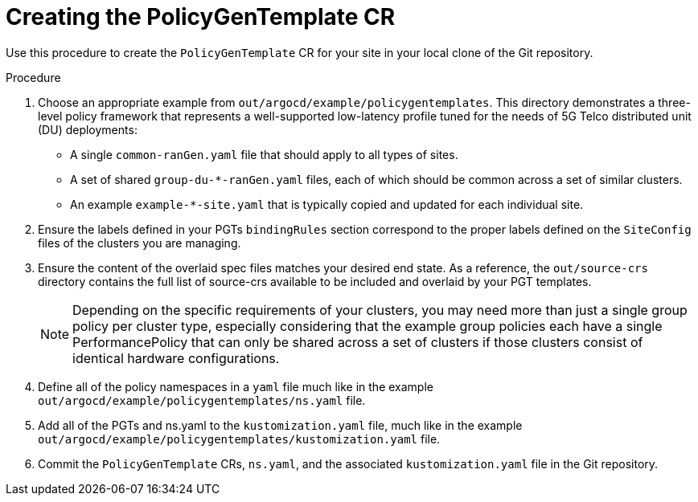 // Module included in the following assemblies:
//
// scalability_and_performance/ztp-deploying-disconnected.adoc

:_content-type: PROCEDURE
[id="ztp-creating-the-policygentemplate-cr_{context}"]
= Creating the PolicyGenTemplate CR

Use this procedure to create the `PolicyGenTemplate` CR for your site in your local clone of the Git repository.

.Procedure

. Choose an appropriate example from `out/argocd/example/policygentemplates`.
This directory demonstrates a three-level policy framework that represents a well-supported
low-latency profile tuned for the needs of 5G Telco distributed unit (DU) deployments:
+
* A single `common-ranGen.yaml` file that should apply to all types of sites.
* A set of shared `group-du-*-ranGen.yaml` files, each of which should be common across a set
of similar clusters.
* An example `example-*-site.yaml` that is typically copied and updated for each individual site.

. Ensure the labels defined in your PGTs `bindingRules` section correspond to the proper labels
defined on the `SiteConfig` files of the clusters you are managing.

. Ensure the content of the overlaid spec files matches your desired end state.
As a reference, the `out/source-crs` directory contains the full list of source-crs available to be
included and overlaid by your PGT templates.
+
[NOTE]
====
Depending on the specific requirements of your clusters, you may need more than just a single group policy
per cluster type, especially considering that the example group policies each have a single
PerformancePolicy that can only be shared across a set of clusters if those clusters consist of
identical hardware configurations.
====

. Define all of the policy namespaces in a `yaml` file much like in the example
`out/argocd/example/policygentemplates/ns.yaml` file.

. Add all of the PGTs and ns.yaml to the `kustomization.yaml` file, much like in the
example `out/argocd/example/policygentemplates/kustomization.yaml` file.

. Commit the `PolicyGenTemplate` CRs, `ns.yaml`, and the associated `kustomization.yaml` file in the Git repository.
